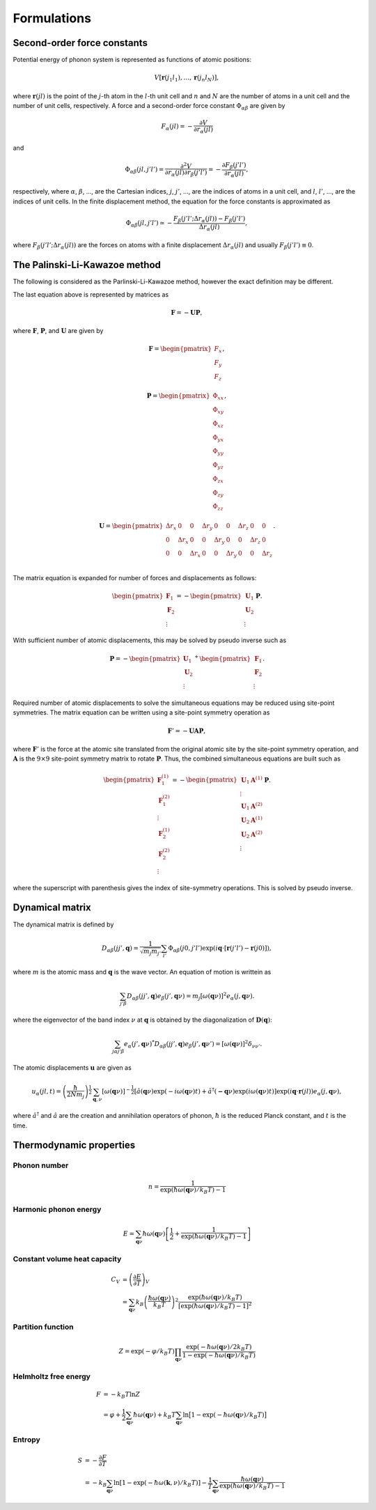 ==============================
Formulations
==============================

Second-order force constants
============================

Potential energy of phonon system is represented as functions of atomic
positions:

.. math::

    V[\mathbf{r}(j_1 l_1),\ldots,\mathbf{r}(j_n l_N)],

where :math:`\mathbf{r}(jl)` is the point of the :math:`j`-th atom in
the :math:`l`-th unit cell and :math:`n` and :math:`N` are the number
of atoms in a unit cell and the number of unit cells, respectively.  A
force and a second-order force constant :math:`\Phi_{\alpha \beta}`
are given by

.. math::

   F_\alpha(jl) = -\frac{\partial V }{\partial r_\alpha(jl)}

and

.. math::

   \Phi_{\alpha\beta}(jl, j'l') = \frac{\partial^2
   V}{\partial r_\alpha(jl) \partial r_\beta(j'l')} =
   -\frac{\partial F_\beta(j'l')}{\partial r_\alpha(jl)},

respectively, where :math:`\alpha`, :math:`\beta`, ..., are the
Cartesian indices, :math:`j`, :math:`j'`, ..., are the indices of
atoms in a unit cell, and :math:`l`, :math:`l'`, ..., are
the indices of unit cells. In the finite displacement method, the
equation for the force constants is approximated as

.. math::

   \Phi_{\alpha\beta}(jl, j'l') \simeq -\frac{
   F_\beta(j'l';\Delta r_\alpha{(jl)}) - F_\beta(j'l')} {\Delta
   r_\alpha(jl)},

where :math:`F_\beta(j'l'; \Delta r_\alpha{(jl)})` are the forces on
atoms with a finite displacement :math:`\Delta r_\alpha{(jl)}` and
usually :math:`F_\beta(j'l') \equiv 0`.

   
The Palinski-Li-Kawazoe method
==============================

The following is considered as the Parlinski-Li-Kawazoe method,
however the exact definition may be different. 

The last equation above is represented by matrices as

.. math::

   \mathbf{F} = - \mathbf{U} \mathbf{P},

where :math:`\mathbf{F}`, :math:`\mathbf{P}`, and :math:`\mathbf{U}`
are given by

.. math::

   \mathbf{F} = 
    \begin{pmatrix}
     F_{x} \\
     F_{y} \\
     F_{z} 
    \end{pmatrix},

.. math::
   \mathbf{P} = 
     \begin{pmatrix}
     \Phi_{xx} \\
     \Phi_{xy} \\
     \Phi_{xz} \\
     \Phi_{yx} \\
     \Phi_{yy} \\
     \Phi_{yz} \\
     \Phi_{zx} \\
     \Phi_{zy} \\
     \Phi_{zz}
   \end{pmatrix},

.. math::

   \mathbf{U} = 
    \begin{pmatrix}
      \Delta r_{x} & 0 & 0 & \Delta r_{y} & 0 & 0 & \Delta r_{z} & 0 & 0 \\
      0 & \Delta r_{x} & 0 & 0 & \Delta r_{y} & 0 & 0 & \Delta r_{z} & 0 \\
      0 & 0 & \Delta r_{x} & 0 & 0 & \Delta r_{y} & 0 & 0 & \Delta r_{z} \\
    \end{pmatrix}.

The matrix equation is expanded for number of
forces and displacements as follows:

.. math::

   \begin{pmatrix}
   \mathbf{F}_1 \\
   \mathbf{F}_2 \\
    \vdots
   \end{pmatrix}
   = -
   \begin{pmatrix}
   \mathbf{U}_1 \\
   \mathbf{U}_2 \\
    \vdots
   \end{pmatrix}
   \mathbf{P}.

With sufficient number of atomic displacements, this
may be solved by pseudo inverse such as

.. math::

   \mathbf{P} = -
   \begin{pmatrix}
   \mathbf{U}_1 \\
   \mathbf{U}_2 \\
    \vdots
   \end{pmatrix}^{+}
   \begin{pmatrix}
   \mathbf{F}_1 \\
   \mathbf{F}_2 \\
   \vdots
   \end{pmatrix}.

Required number of atomic displacements to solve the simultaneous
equations may be reduced using site-point symmetries. The matrix
equation can be written using a site-point symmetry operation as

.. math::

  \mathbf{F}' = -\mathbf{U} \mathbf{A} \mathbf{P},

where :math:`\mathbf{F}'` is the force at the atomic site translated
from the original atomic site by the site-point symmetry operation,
and :math:`\mathbf{A}` is the :math:`9\times 9` site-point symmetry
matrix to rotate :math:`\mathbf{P}`.  Thus, the combined simultaneous
equations are built such as

.. math::

   \begin{pmatrix}
   \mathbf{F}^{(1)}_1 \\
   \mathbf{F}^{(2)}_1 \\
   \vdots \\
   \mathbf{F}^{(1)}_2 \\
   \mathbf{F}^{(2)}_2 \\
   \vdots \end{pmatrix} = -
   \begin{pmatrix}
   \mathbf{U}_1
   \mathbf{A}^{(1)} \\
   \vdots \\
   \mathbf{U}_1 \mathbf{A}^{(2)} \\
   \mathbf{U}_2 \mathbf{A}^{(1)} \\
   \mathbf{U}_2 \mathbf{A}^{(2)} \\
   \vdots
   \end{pmatrix}
   \mathbf{P}.

where the superscript with parenthesis gives the index of
site-symmetry operations. This is solved by pseudo inverse.

.. _dynacmial_matrix_theory:

Dynamical matrix
=================

The dynamical matrix is defined by

.. math::

   D_{\alpha\beta}(jj',\mathbf{q}) = \frac{1}{\sqrt{m_j m_{j'}}}
    \sum_{l'}
    \Phi_{\alpha\beta}(j0, j'l')
    \exp(i\mathbf{q}\cdot[\mathbf{r}(j'l')-\mathbf{r}(j0)]),

where :math:`m` is the atomic mass and :math:`\mathbf{q}` is the wave
vector. An equation of motion is writtein as

.. math::

  \sum_{j'\beta} D_{\alpha\beta}(jj',\mathbf{q}) e_\beta(j', \mathbf{q}\nu) =
  m_j [ \omega(\mathbf{q}\nu) ]^2 e_\alpha(j, \mathbf{q}\nu).

where the eigenvector of the band index :math:`\nu` at
:math:`\mathbf{q}` is obtained by the diagonalization of
:math:`\mathbf{D}(\mathbf{q})`:

.. math::

   \sum_{j \alpha j' \beta}e_\alpha(j',\mathbf{q}\nu)^* D_{\alpha\beta}(jj',\mathbf{q})
   e_\beta(j',\mathbf{q}\nu') = [\omega(\mathbf{q}\nu)]^2 \delta_{\nu\nu'}.

  
The atomic displacements :math:`\mathbf{u}` are given as

.. math::

   u_\alpha(jl,t) = \left(\frac{\hbar}{2Nm_j}\right)^{\frac{1}{2}}
   \sum_{\mathbf{q},\nu}\left[\omega(\mathbf{q}\nu)\right]^{-\frac{1}{2}}
   \left[\hat{a}(\mathbf{q}\nu)\exp(-i\omega(\mathbf{q}\nu)t)+
   \hat{a}^\dagger(\mathbf{-q}\nu)\exp({i\omega(\mathbf{q}\nu)}t)\right]
   \exp({i\mathbf{q}\cdot\mathbf{r}(jl)})
   e_\alpha(j,\mathbf{q}\nu),

where :math:`\hat{a}^\dagger` and :math:`\hat{a}` are the creation and
annihilation operators of phonon, :math:`\hbar` is the reduced Planck
constant, and :math:`t` is the time.


.. _thermal_properties_expressions:

Thermodynamic properties
=========================

Phonon number
--------------

.. math::

   n = \frac{1}{\exp(\hbar\omega(\mathbf{q}\nu)/k_B T)-1}

Harmonic phonon energy
-----------------------

.. math::

   E = \sum_{\mathbf{q}\nu}\hbar\omega(\mathbf{q}\nu)\left[\frac{1}{2} +
    \frac{1}{\exp(\hbar\omega(\mathbf{q}\nu)/k_B T)-1}\right]


Constant volume heat capacity
-------------------------------

.. math::

   C_V &= \left(\frac{\partial E}{\partial T} \right)_V \\
       &= \sum_{\mathbf{q}\nu} k_B
    \left(\frac{\hbar\omega(\mathbf{q}\nu)}{k_B T} \right)^2
    \frac{\exp(\hbar\omega(\mathbf{q}\nu)/k_B
    T)}{[\exp(\hbar\omega(\mathbf{q}\nu)/k_B T)-1]^2} 

Partition function
-------------------

.. math::

   Z = \exp(-\varphi/k_B T) \prod_{\mathbf{q}\nu}
    \frac{\exp(-\hbar\omega(\mathbf{q}\nu)/2k_B
    T)}{1-\exp(-\hbar\omega(\mathbf{q}\nu)/k_B T)} 

Helmholtz free energy
----------------------

.. math::

    F &= -k_B T \ln Z \\
      &= \varphi + \frac{1}{2} \sum_{\mathbf{q}\nu}
    \hbar\omega(\mathbf{q}\nu) + k_B T \sum_{\mathbf{q}\nu} \ln
    \bigl[1 -\exp(-\hbar\omega(\mathbf{q}\nu)/k_B T) \bigr] 

Entropy
---------

.. math::

    S &= -\frac{\partial F}{\partial T} \\
      &= -k_B \sum_{\mathbf{q}\nu} \ln
    \left[1 -\exp(-\hbar\omega(\mathbf{k},\nu)/k_B T) \right] -
    \frac{1}{T} \sum_{\mathbf{q}\nu} 
    \frac{\hbar\omega(\mathbf{q}\nu)}{\exp(\hbar\omega(\mathbf{q}\nu)/k_B T)-1}


.. |sflogo| image:: http://sflogo.sourceforge.net/sflogo.php?group_id=161614&type=1
            :target: http://sourceforge.net

|sflogo|

